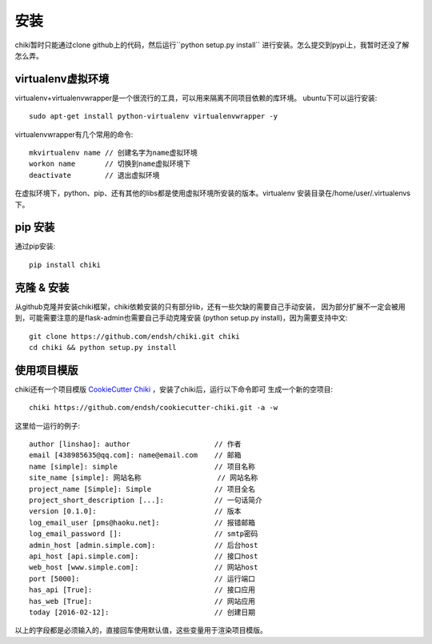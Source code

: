 .. _installation:

安装
====

chiki暂时只能通过clone github上的代码，然后运行``python setup.py install``
进行安装。怎么提交到pypi上，我暂时还没了解怎么弄。

virtualenv虚拟环境
------------------

virtualenv+virtualenvwrapper是一个很流行的工具，可以用来隔离不同项目依赖的库环境。
ubuntu下可以运行安装::

    sudo apt-get install python-virtualenv virtualenvwrapper -y

virtualenvwrapper有几个常用的命令::

    mkvirtualenv name // 创建名字为name虚拟环境
    workon name       // 切换到name虚拟环境下
    deactivate        // 退出虚拟环境

在虚拟环境下，python、pip、还有其他的libs都是使用虚拟环境所安装的版本。virtualenv
安装目录在/home/user/.virtualenvs下。

pip 安装
--------

通过pip安装::
    
    pip install chiki

克隆 & 安装
-----------

从github克隆并安装chiki框架，chiki依赖安装的只有部分lib，还有一些欠缺的需要自己手动安装，
因为部分扩展不一定会被用到，可能需要注意的是flask-admin也需要自己手动克隆安装
(python setup.py install)，因为需要支持中文::

    git clone https://github.com/endsh/chiki.git chiki
    cd chiki && python setup.py install

使用项目模版
------------

chiki还有一个项目模版 `CookieCutter Chiki`_ ，安装了chiki后，运行以下命令即可
生成一个新的空项目::

    chiki https://github.com/endsh/cookiecutter-chiki.git -a -w

这里给一运行的例子::
    
    author [linshao]: author                    // 作者
    email [438985635@qq.com]: name@email.com    // 邮箱
    name [simple]: simple                       // 项目名称
    site_name [simple]: 网站名称                  // 网站名称
    project_name [Simple]: Simple               // 项目全名
    project_short_description [...]:            // 一句话简介
    version [0.1.0]:                            // 版本
    log_email_user [pms@haoku.net]:             // 报错邮箱
    log_email_password []:                      // smtp密码
    admin_host [admin.simple.com]:              // 后台host
    api_host [api.simple.com]:                  // 接口host
    web_host [www.simple.com]:                  // 网站host
    port [5000]:                                // 运行端口
    has_api [True]:                             // 接口应用
    has_web [True]:                             // 网站应用
    today [2016-02-12]:                         // 创建日期

以上的字段都是必须输入的，直接回车使用默认值，这些变量用于渲染项目模版。


.. _CookieCutter Chiki: https://github.com/endsh/cookiecutter-chiki
